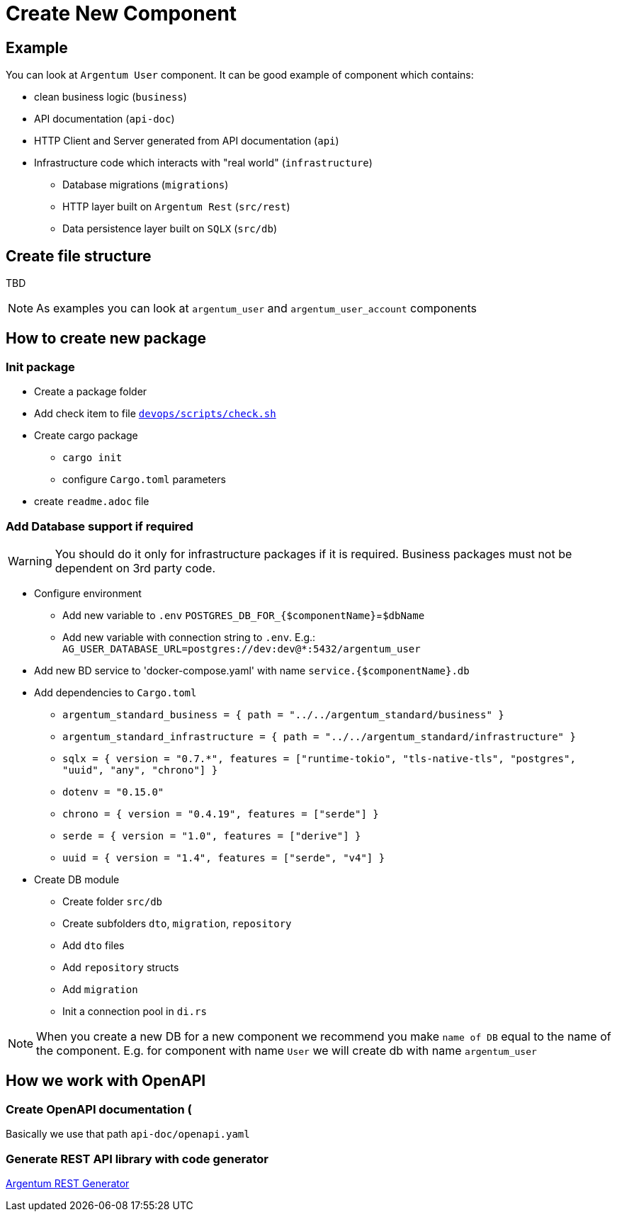 = Create New Component

== Example

You can look at `Argentum User` component.
It can be good example of component which contains:

* clean business logic (`business`)
* API documentation (`api-doc`)
* HTTP Client and Server generated from API documentation (`api`)
* Infrastructure code which interacts with "real world" (`infrastructure`)
** Database migrations (`migrations`)
** HTTP layer built on `Argentum Rest` (`src/rest`)
** Data persistence layer built on `SQLX` (`src/db`)

== Create file structure

TBD

NOTE:    As examples you can look at `argentum_user` and `argentum_user_account` components

== How to create new package

=== Init package

* Create a package folder
* Add check item to file `link:devops/scripts/check.sh[devops/scripts/check.sh]`
* Create cargo package
** `cargo init`
** configure `Cargo.toml` parameters
* create `readme.adoc` file

=== Add Database support if required

WARNING:    You should do it only for infrastructure packages if it is required.
Business packages must not be dependent on 3rd party code.

* Configure environment
** Add new variable to `.env` `POSTGRES_DB_FOR_{$componentName}`=`$dbName`
** Add new variable with connection string to `.env`.
E.g.: `AG_USER_DATABASE_URL=postgres://dev:dev@*:5432/argentum_user`
* Add new BD service to 'docker-compose.yaml' with name `service.{$componentName}.db`
* Add dependencies to `Cargo.toml`
** `argentum_standard_business = { path = "../../argentum_standard/business" }`
** `argentum_standard_infrastructure = { path = "../../argentum_standard/infrastructure" }`
** `sqlx = { version = "0.7.*", features = ["runtime-tokio", "tls-native-tls", "postgres", "uuid", "any", "chrono"] }`
** `dotenv = "0.15.0"`
** `chrono = { version = "0.4.19", features = ["serde"] }`
** `serde = { version = "1.0", features = ["derive"] }`
** `uuid = { version = "1.4", features = ["serde", "v4"] }`

* Create DB module
** Create folder `src/db`
** Create subfolders `dto`, `migration`, `repository`
** Add `dto` files
** Add `repository` structs
** Add `migration`
** Init a connection pool in `di.rs`

NOTE: When you create a new DB for a new component we recommend you make `name of DB`
equal to the name of the component.
E.g. for component with name `User` we will create db with name `argentum_user`

== How we work with OpenAPI

=== Create OpenAPI documentation (

Basically we use that path `api-doc/openapi.yaml`

=== Generate REST API library with code generator

link:../argentum_rest_generator_app/readme.adoc[Argentum REST Generator]
